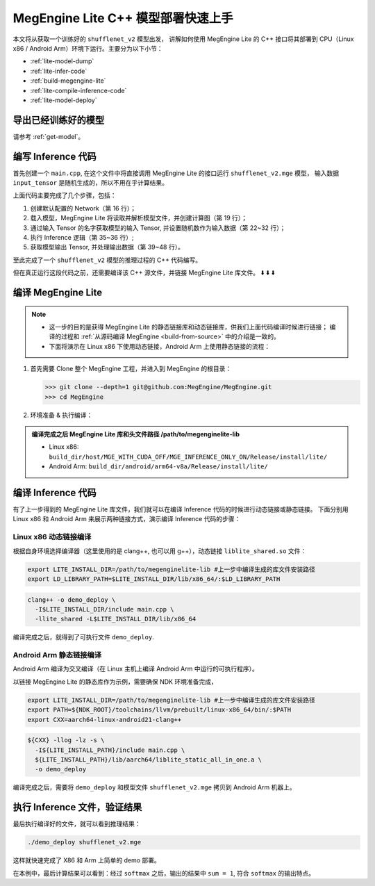 .. _lite-quick-start-cpp:

===================================
MegEngine Lite C++ 模型部署快速上手
===================================

本文将从获取一个训练好的 ``shufflenet_v2`` 模型出发，
讲解如何使用 MegEngine Lite 的 C++ 接口将其部署到 CPU（Linux x86 / Android Arm）环境下运行。主要分为以下小节：

* :ref:`lite-model-dump`
* :ref:`lite-infer-code`
* :ref:`build-megengine-lite`
* :ref:`lite-compile-inference-code`
* :ref:`lite-model-deploy`

.. seealso::

   MegEngine Lite 还可以 :ref:`通过 Python 接口进行使用 <lite-quick-start-python>`, 使用方便但有局限性。

.. _lite-model-dump:

导出已经训练好的模型
--------------------

请参考 :ref:`get-model`。

.. _lite-infer-code:

编写 Inference 代码
-------------------

首先创建一个 ``main.cpp``, 在这个文件中将直接调用 MegEngine Lite 的接口运行 ``shufflenet_v2.mge`` 模型，
输入数据 ``input_tensor`` 是随机生成的，所以不用在乎计算结果。

.. code-block:: cpp
   :linenos:

   #include <stdlib.h>
   #include <iostream>
   #include "lite/network.h"
   using namespace lite;

   int main(int argc, char** argv) {
       std::cout << " Usage: ./demo_deploy model_name" << std::endl;
       if (argc != 2) {
           std::cout << " Wrong argument" << std::endl;
           return 0;
       }

       std::string model_path = argv[1];

       //! create and load the network
       std::shared_ptr<lite::Network> network = std::make_shared<Network>();

       //! load the model
       network->load_model(model_path);

       //! get the input tensor of the network with name "data"
       std::shared_ptr<Tensor> input_tensor = network->get_io_tensor("data");

       //! fill the rand data to input tensor
       srand(static_cast<unsigned>(time(NULL)));
       size_t length =
               input_tensor->get_tensor_total_size_in_byte() / sizeof(float);
       float* in_data_ptr = static_cast<float*>(input_tensor->get_memory_ptr());
       for (size_t i = 0; i < length; i++) {
           in_data_ptr[i] =
                   static_cast<float>(rand()) / (static_cast<float>(RAND_MAX));
       }

       //! forward
       network->forward();
       network->wait();

       //! get the inference output tensor of index 0
       std::shared_ptr<Tensor> output_tensor = network->get_output_tensor(0);
       float* predict_ptr = static_cast<float*>(output_tensor->get_memory_ptr());
       float sum = 0.0f, max = predict_ptr[0];
       for (size_t i = 0; i < 1000; i++) {
           sum += predict_ptr[i];
           if (predict_ptr[i] > max) {
               max = predict_ptr[i];
           }
       }
       std::cout << "The output SUM is " << sum << ", Max is " << max << std::endl;
   }

上面代码主要完成了几个步骤，包括：

#. 创建默认配置的 Network（第 16 行）；
#. 载入模型，MegEngine Lite 将读取并解析模型文件，并创建计算图（第 19 行）；
#. 通过输入 Tensor 的名字获取模型的输入 Tensor, 并设置随机数作为输入数据（第 22~32 行）；
#. 执行 Inference 逻辑（第 35~36 行）;
#. 获取模型输出 Tensor, 并处理输出数据（第 39~48 行）。

至此完成了一个 ``shufflenet_v2`` 模型的推理过程的 C++ 代码编写。

但在真正运行这段代码之前，还需要编译该 C++ 源文件，并链接 MegEngine Lite 库文件。 ⬇️  ⬇️  ⬇️  

.. _build-megengine-lite:

编译 MegEngine Lite
-------------------

.. note::

   * 这一步的目的是获得 MegEngine Lite 的静态链接库和动态链接库，供我们上面代码编译时候进行链接；
     编译的过程和 :ref:`从源码编译 MegEngine <build-from-source>` 中的介绍是一致的。
   * 下面将演示在 Linux x86 下使用动态链接，Android Arm 上使用静态链接的流程：


#. 首先需要 Clone 整个 MegEngine 工程，并进入到 MegEngine 的根目录：

   >>> git clone --depth=1 git@github.com:MegEngine/MegEngine.git
   >>> cd MegEngine

#. 环境准备 & 执行编译：

   .. panels::
      :container: +full-width
      :card:

      Linux x86
      ^^^^^^^^^
      准备编译依赖的子模块：

      >>> ./third_party/prepare.sh

      安装英特尔数学核心库（MKL）:

      >>> ./third_party/install-mkl.sh

      本机编译 MegEngine Lite:

      >>> scripts/cmake-build/host_build.sh
      ---
      Android Arm
      ^^^^^^^^^^^
      准备编译依赖的子模块：

      >>> ./third_party/prepare.sh

      从安卓 `官网 <https://developer.android.google.cn/ndk/downloads/>`_ 下载 NDK 并解压到某路径，
      并将改路径设置为 ``NDK_ROOT`` 环境变量：

      >>> export NDK_ROOT=/path/to/ndk

      交叉编译 MegEngine Lite:

      >>> scripts/cmake-build/cross_build_android_arm_inference.sh

.. admonition:: 编译完成之后 MegEngine Lite 库和头文件路径 /path/to/megenginelite-lib
   :class: note

   * Linux x86:   ``build_dir/host/MGE_WITH_CUDA_OFF/MGE_INFERENCE_ONLY_ON/Release/install/lite/``
   * Android Arm: ``build_dir/android/arm64-v8a/Release/install/lite/``

.. _lite-compile-inference-code:

编译 Inference 代码
-------------------

有了上一步得到的 MegEngine Lite 库文件，我们就可以在编译 Inference 代码的时候进行动态链接或静态链接。
下面分别用 Linux x86 和 Android Arm 来展示两种链接方式，演示编译 Inference 代码的步骤：

Linux x86 动态链接编译
~~~~~~~~~~~~~~~~~~~~~~

根据自身环境选择编译器（这里使用的是 clang++, 也可以用 g++），动态链接 ``liblite_shared.so`` 文件：

.. code-block:: bash

   export LITE_INSTALL_DIR=/path/to/megenginelite-lib #上一步中编译生成的库文件安装路径
   export LD_LIBRARY_PATH=$LITE_INSTALL_DIR/lib/x86_64/:$LD_LIBRARY_PATH

.. code-block:: bash

   clang++ -o demo_deploy \
     -I$LITE_INSTALL_DIR/include main.cpp \
     -llite_shared -L$LITE_INSTALL_DIR/lib/x86_64

编译完成之后，就得到了可执行文件 ``demo_deploy``.

Android Arm 静态链接编译
~~~~~~~~~~~~~~~~~~~~~~~~

Android Arm 编译为交叉编译（在 Linux 主机上编译 Android Arm 中运行的可执行程序）。

以链接 MegEngine Lite 的静态库作为示例，需要确保 NDK 环境准备完成，

.. code-block:: bash

   export LITE_INSTALL_DIR=/path/to/megenginelite-lib #上一步中编译生成的库文件安装路径
   export PATH=${NDK_ROOT}/toolchains/llvm/prebuilt/linux-x86_64/bin/:$PATH
   export CXX=aarch64-linux-android21-clang++

.. code-block:: bash

   ${CXX} -llog -lz -s \
     -I${LITE_INSTALL_PATH}/include main.cpp \
     ${LITE_INSTALL_PATH}/lib/aarch64/liblite_static_all_in_one.a \
     -o demo_deploy

编译完成之后，需要将 ``demo_deploy`` 和模型文件 ``shufflenet_v2.mge`` 拷贝到 Android Arm 机器上。

.. _lite-model-deploy:

执行 Inference 文件，验证结果
-----------------------------

最后执行编译好的文件，就可以看到推理结果：

.. code-block:: shell

   ./demo_deploy shufflenet_v2.mge

这样就快速完成了 X86 和 Arm 上简单的 demo 部署。

在本例中，最后计算结果可以看到：经过 ``softmax`` 之后，输出的结果中 ``sum = 1``, 符合 ``softmax`` 的输出特点。
